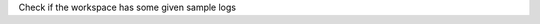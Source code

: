 .. algorithm:: CheckForSampleLogs

.. summary:: CheckForSampleLogs

.. aliases:: CheckForSampleLogs

.. usage:: CheckForSampleLogs

.. properties:: CheckForSampleLogs

Check if the workspace has some given sample logs

.. categories:: CheckForSampleLogs